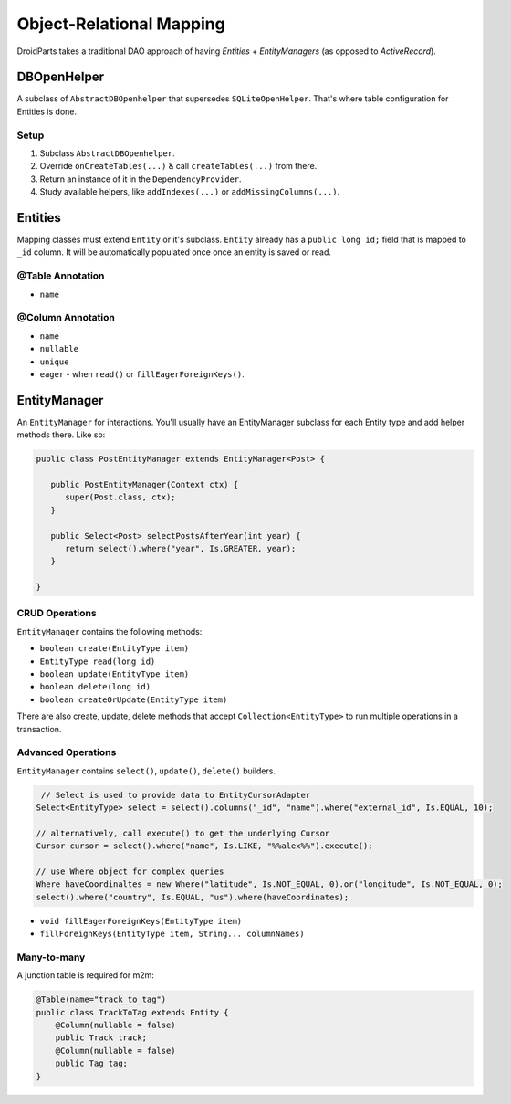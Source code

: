 =========================
Object-Relational Mapping
=========================

DroidParts takes a traditional DAO approach of having *Entities* + *EntityManagers* (as opposed to *ActiveRecord*).

DBOpenHelper
============

A subclass of ``AbstractDBOpenhelper`` that supersedes ``SQLiteOpenHelper``.
That's where table configuration for Entities is done.

Setup
-----

#. Subclass ``AbstractDBOpenhelper``.
#. Override ``onCreateTables(...)`` & call ``createTables(...)`` from there.
#. Return an instance of it in the ``DependencyProvider``.
#. Study available helpers, like ``addIndexes(...)`` or ``addMissingColumns(...)``.

Entities
========

Mapping classes must extend ``Entity`` or it's subclass.
``Entity`` already has a ``public long id;`` field that is mapped to ``_id`` column.
It will be automatically populated once once an entity is saved or read.

@Table Annotation
-----------------

* ``name``

@Column Annotation
------------------

* ``name``
* ``nullable``
* ``unique``
* ``eager`` - when ``read()`` or ``fillEagerForeignKeys()``.

EntityManager
=============

An ``EntityManager`` for interactions.
You'll usually have an EntityManager subclass for each Entity type and add helper methods there.
Like so:

.. code-block:: java
    
   public class PostEntityManager extends EntityManager<Post> {
   
      public PostEntityManager(Context ctx) {
         super(Post.class, ctx);
      }
      
      public Select<Post> selectPostsAfterYear(int year) {
         return select().where("year", Is.GREATER, year);
      }
      
   }

CRUD Operations
---------------

``EntityManager`` contains the following methods:

* ``boolean create(EntityType item)``
* ``EntityType read(long id)``
* ``boolean update(EntityType item)``
* ``boolean delete(long id)``
* ``boolean createOrUpdate(EntityType item)``

There are also create, update, delete methods that accept ``Collection<EntityType>``
to run multiple operations in a transaction.

Advanced Operations
-------------------

``EntityManager`` contains ``select()``, ``update()``, ``delete()`` builders.

.. code-block:: java

    // Select is used to provide data to EntityCursorAdapter
   Select<EntityType> select = select().columns("_id", "name").where("external_id", Is.EQUAL, 10);
   
   // alternatively, call execute() to get the underlying Cursor
   Cursor cursor = select().where("name", Is.LIKE, "%%alex%%").execute();
   
   // use Where object for complex queries
   Where haveCoordinaltes = new Where("latitude", Is.NOT_EQUAL, 0).or("longitude", Is.NOT_EQUAL, 0);
   select().where("country", Is.EQUAL, "us").where(haveCoordinates);
   
*  ``void fillEagerForeignKeys(EntityType item)``
*  ``fillForeignKeys(EntityType item, String... columnNames)``

Many-to-many
------------

A junction table is required for m2m:

.. code-block:: java

    @Table(name="track_to_tag")
    public class TrackToTag extends Entity {
        @Column(nullable = false)
        public Track track;
        @Column(nullable = false)
        public Tag tag;
    }